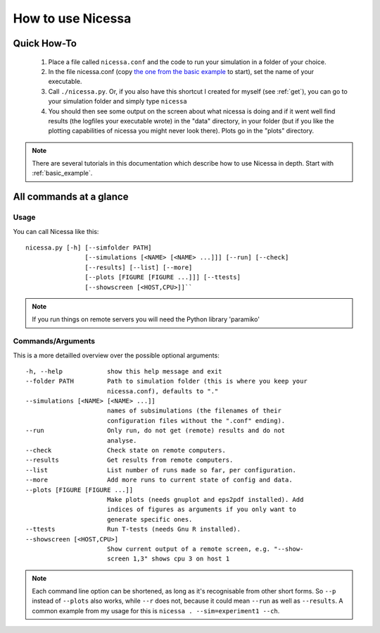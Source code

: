 .. _usage:

How to use Nicessa
==================


Quick How-To
------------
  1. Place a file called ``nicessa.conf`` and the code to run your simulation in a folder of your choice.
  2. In the file nicessa.conf (copy `the one from the basic example <https://github.com/nhoening/Nicessa/raw/master/examples/basic/nicessa.conf>`_ to start), set the name of your executable.
  3. Call ``./nicessa.py``. Or, if you also have this shortcut I created for myself (see :ref:`get`), you can go to your simulation folder and simply type ``nicessa``
  4. You should then see some output on the screen about what nicessa is doing and if it went well find results (the logfiles your executable wrote) in the "data" directory, in your folder (but if you like the plotting capabilities of nicessa you might never look there). Plots go in the "plots" directory.

.. note:: There are several tutorials in this documentation which describe how to use Nicessa in depth. Start with :ref:`basic_example`.

All commands at a glance
-------------------------

Usage
^^^^^^
You can call Nicessa like this::

    nicessa.py [-h] [--simfolder PATH]
                    [--simulations [<NAME> [<NAME> ...]]] [--run] [--check]
                    [--results] [--list] [--more]
                    [--plots [FIGURE [FIGURE ...]]] [--ttests]
                    [--showscreen [<HOST,CPU>]]``

.. note:: If you run things on remote servers you will need the Python library 'paramiko'

Commands/Arguments
^^^^^^^^^^^^^^^^^^^

This is a more detailled overview over the possible optional arguments::

  -h, --help            show this help message and exit
  --folder PATH         Path to simulation folder (this is where you keep your
                        nicessa.conf), defaults to "."
  --simulations [<NAME> [<NAME> ...]]
                        names of subsimulations (the filenames of their
                        configuration files without the ".conf" ending).
  --run                 Only run, do not get (remote) results and do not
                        analyse.
  --check               Check state on remote computers.
  --results             Get results from remote computers.
  --list                List number of runs made so far, per configuration.
  --more                Add more runs to current state of config and data.
  --plots [FIGURE [FIGURE ...]]
                        Make plots (needs gnuplot and eps2pdf installed). Add
                        indices of figures as arguments if you only want to
                        generate specific ones.
  --ttests              Run T-tests (needs Gnu R installed).
  --showscreen [<HOST,CPU>]
                        Show current output of a remote screen, e.g. "--show-
                        screen 1,3" shows cpu 3 on host 1


.. note:: Each command line option can be shortened, as long as it's
          recognisable from other short forms. So ``--p`` instead of ``--plots``
          also works, while ``--r`` does not, because it could mean ``--run`` as well as
          ``--results``. A common example from my usage for this is ``nicessa . --sim=experiment1 --ch``. 


